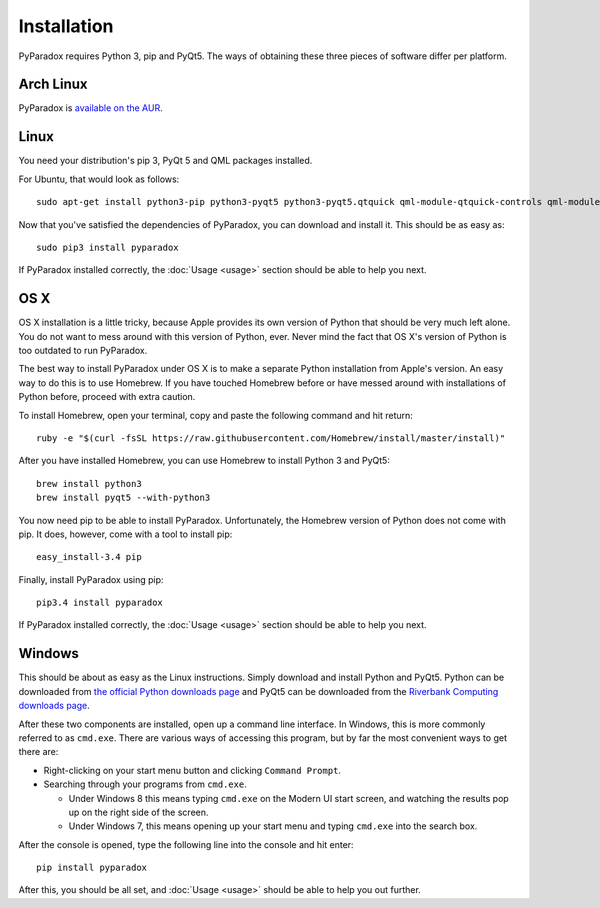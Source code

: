 ============
Installation
============

PyParadox requires Python 3, pip and PyQt5.  The ways of obtaining these three
pieces of software differ per platform.

Arch Linux
----------

PyParadox is `available on the AUR
<https://aur.archlinux.org/packages/pyparadox/>`_.

Linux
-----

You need your distribution's pip 3, PyQt 5 and QML packages installed.

For Ubuntu, that would look as follows::

    sudo apt-get install python3-pip python3-pyqt5 python3-pyqt5.qtquick qml-module-qtquick-controls qml-module-qtquick-dialogs

Now that you've satisfied the dependencies of PyParadox, you can download and
install it.  This should be as easy as::

    sudo pip3 install pyparadox

If PyParadox installed correctly, the :doc:`Usage <usage>` section should be
able to help you next.

OS X
----

OS X installation is a little tricky, because Apple provides its own version of
Python that should be very much left alone.  You do not want to mess around
with this version of Python, ever.  Never mind the fact that OS X's version of
Python is too outdated to run PyParadox.

The best way to install PyParadox under OS X is to make a separate Python
installation from Apple's version.  An easy way to do this is to use Homebrew.
If you have touched Homebrew before or have messed around with installations of
Python before, proceed with extra caution.

To install Homebrew, open your terminal, copy and paste the following command
and hit return::

    ruby -e "$(curl -fsSL https://raw.githubusercontent.com/Homebrew/install/master/install)"

After you have installed Homebrew, you can use Homebrew to install Python 3 and
PyQt5::

    brew install python3
    brew install pyqt5 --with-python3

You now need pip to be able to install PyParadox.  Unfortunately, the Homebrew
version of Python does not come with pip.  It does, however, come with a tool
to install pip::

    easy_install-3.4 pip

Finally, install PyParadox using pip::

    pip3.4 install pyparadox

If PyParadox installed correctly, the :doc:`Usage <usage>` section should be
able to help you next.

Windows
-------

This should be about as easy as the Linux instructions.  Simply download and
install Python and PyQt5.  Python can be downloaded from `the official Python
downloads page <https://www.python.org/downloads/>`_ and PyQt5 can be
downloaded from the `Riverbank Computing downloads page
<http://www.riverbankcomputing.com/software/pyqt/download5>`_.

After these two components are installed, open up a command line interface.  In
Windows, this is more commonly referred to as ``cmd.exe``.  There are various
ways of accessing this program, but by far the most convenient ways to get
there are:

* Right-clicking on your start menu button and clicking ``Command Prompt``.
* Searching through your programs from ``cmd.exe``.

  - Under Windows 8 this means typing ``cmd.exe`` on the Modern UI start
    screen, and watching the results pop up on the right side of the screen.

  - Under Windows 7, this means opening up your start menu and typing
    ``cmd.exe`` into the search box.

After the console is opened, type the following line into the console and hit
enter::

    pip install pyparadox

After this, you should be all set, and :doc:`Usage <usage>` should be able
to help you out further.
